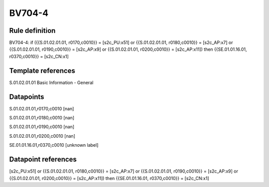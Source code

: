 =======
BV704-4
=======

Rule definition
---------------

BV704-4: if ({{S.01.02.01.01, r0170,c0010}} = [s2c_PU:x51] or {{S.01.02.01.01, r0180,c0010}} = [s2c_AP:x7] or {{S.01.02.01.01, r0190,c0010}} = [s2c_AP:x9] or {{S.01.02.01.01, r0200,c0010}} = [s2c_AP:x11]) then {{SE.01.01.16.01, r0370,c0010}} = [s2c_CN:x1]


Template references
-------------------

S.01.02.01.01 Basic Information - General


Datapoints
----------

S.01.02.01.01,r0170,c0010 [nan]

S.01.02.01.01,r0180,c0010 [nan]

S.01.02.01.01,r0190,c0010 [nan]

S.01.02.01.01,r0200,c0010 [nan]

SE.01.01.16.01,r0370,c0010 [unknown label]


Datapoint references
--------------------

[s2c_PU:x51] or {{S.01.02.01.01, r0180,c0010}} = [s2c_AP:x7] or {{S.01.02.01.01, r0190,c0010}} = [s2c_AP:x9] or {{S.01.02.01.01, r0200,c0010}} = [s2c_AP:x11]) then {{SE.01.01.16.01, r0370,c0010}} = [s2c_CN:x1]